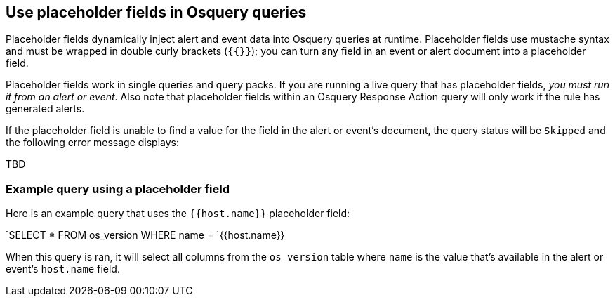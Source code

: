 [[osquery-placeholder-fields]]
== Use placeholder fields in Osquery queries 

Placeholder fields dynamically inject alert and event data into Osquery queries at runtime. Placeholder fields use mustache syntax and must be wrapped in double curly brackets (`{{}}`); you can turn any field in an event or alert document into a placeholder field. 

Placeholder fields work in single queries and query packs. If you are running a live query that has placeholder fields, _you must run it from an alert or event_. Also note that placeholder fields within an Osquery Response Action query will only work if the rule has generated alerts.

If the placeholder field is unable to find a value for the field in the alert or event's document, the query status will be `Skipped` and the following error message displays:

TBD

[float]
[[placeholder-field-example]]
=== Example query using a placeholder field
Here is an example query that uses the `{{host.name}}` placeholder field:

`SELECT * FROM os_version WHERE name = `{{host.name}}

When this query is ran, it will select all columns from the `os_version` table where `name` is the value that's available in the alert or event's `host.name` field.

